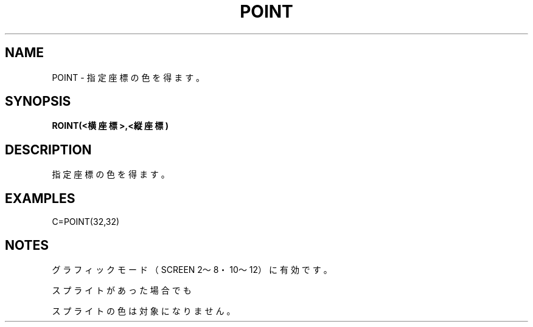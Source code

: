 .TH "POINT" "1" "2025-05-29" "MSX-BASIC" "User Commands"
.SH NAME
POINT \- 指定座標の色を得ます。

.SH SYNOPSIS
.B ROINT(<横座標>,<縦座標)

.SH DESCRIPTION
.PP
指定座標の色を得ます。

.SH EXAMPLES
.PP
C=POINT(32,32)

.SH NOTES
.PP
.PP
グラフィックモード（SCREEN 2～8・10～12）に有効です。
.PP
スプライトがあった場合でも
.PP
スプライトの色は対象になりません。